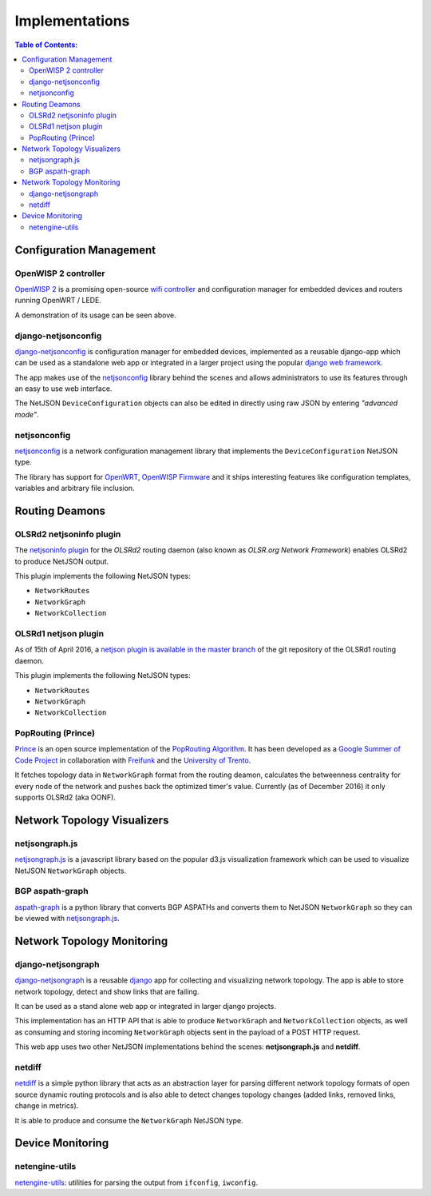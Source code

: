 Implementations
===============

.. contents:: **Table of Contents**:
   :backlinks: none
   :depth: 3

.. raw:: html

    <p>
        <iframe src="https://nodeshot.org/github-btn.html?user=netjson&amp;repo=netjson&amp;type=watch&amp;count=true&amp;size=large" frameborder="0" scrolling="0" width="140" height="33"></iframe>
        <iframe src="https://nodeshot.org/github-btn.html?user=netjson&amp;repo=netjson&amp;type=fork&amp;count=true&amp;size=large" frameborder="0" scrolling="0" width="140" height="33"></iframe>
    </p>

Configuration Management
------------------------

OpenWISP 2 controller
^^^^^^^^^^^^^^^^^^^^^

.. raw:: html

    <p>
        <iframe width="560" height="315" src="https://www.youtube.com/embed/MY097Y2cPQ0?list=PLPueLZei9c8_DEYgC5StOcR5bCAcQVfR8" frameborder="0" allowfullscreen></iframe>
    </p>

`OpenWISP 2 <https://github.com/openwisp/ansible-openwisp2>`_ is a promising open-source `wifi controller
<http://openwisp.org/whatis.html>`_ and configuration manager for embedded devices and routers running
OpenWRT / LEDE.

A demonstration of its usage can be seen above.

django-netjsonconfig
^^^^^^^^^^^^^^^^^^^^

.. image:: https://raw.githubusercontent.com/openwisp/django-netjsonconfig/master/docs/images/adhoc-interface.png
  :alt: interface2, wireless interface, adhoc, ssid, bssid
  :target: https://github.com/openwisp/django-netjsonconfig

`django-netjsonconfig <https://github.com/openwisp/django-netjsonconfig>`_ is
configuration manager for embedded devices, implemented as a reusable django-app
which can be used as a standalone web app or integrated in a larger project using
the popular `django web framework <https://www.djangoproject.com/>`_.

The app makes use of the `netjsonconfig <https://github.com/openwisp/netjsonconfig>`_
library behind the scenes and allows administrators to use its features through an easy
to use web interface.

The NetJSON ``DeviceConfiguration`` objects can also be edited in directly
using raw JSON by entering *"advanced mode"*.

netjsonconfig
^^^^^^^^^^^^^

`netjsonconfig <https://github.com/openwisp/netjsonconfig>`_ is a network
configuration management library that implements the ``DeviceConfiguration`` NetJSON type.

The library has support for `OpenWRT <https://openwrt.org/>`_, `OpenWISP Firmware
<https://github.com/openwisp/OpenWISP-Firmware>`_ and it ships interesting
features like configuration templates, variables and arbitrary file inclusion.

Routing Deamons
---------------

OLSRd2 netjsoninfo plugin
^^^^^^^^^^^^^^^^^^^^^^^^^

The `netjsoninfo plugin <http://www.olsr.org/mediawiki/index.php/NetJson_Info_Plugin>`_
for the *OLSRd2* routing daemon (also known as *OLSR.org Network Framework*)
enables OLSRd2 to produce NetJSON output.

This plugin implements the following NetJSON types:

* ``NetworkRoutes``
* ``NetworkGraph``
* ``NetworkCollection``

OLSRd1 netjson plugin
^^^^^^^^^^^^^^^^^^^^^

As of 15th of April 2016, a `netjson plugin is available in the master branch
<https://lists.olsr.org/pipermail/olsr-users/2016-April/006844.html>`_ of the
git repository of the OLSRd1 routing daemon.

This plugin implements the following NetJSON types:

* ``NetworkRoutes``
* ``NetworkGraph``
* ``NetworkCollection``

PopRouting (Prince)
^^^^^^^^^^^^^^^^^^^

`Prince <https://github.com/AdvancedNetworkingSystems/poprouting>`_ is an
open source implementation of the `PopRouting Algorithm
<http://ieeexplore.ieee.org/document/7524407/?reload=true>`_.
It has been developed as a `Google Summer of Code Project
<https://blog.freifunk.net/2016/implementing-poprouting-final-evaluation>`_
in collaboration with `Freifunk <https://freifunk.net/>`_ and the
`University of Trento <http://www.unitn.it/en>`_.

It fetches topology data in ``NetworkGraph`` format from the routing deamon, calculates the
betweenness centrality for every node of the network and pushes back the optimized timer's value.
Currently (as of December 2016) it only supports OLSRd2 (aka OONF).

Network Topology Visualizers
----------------------------

netjsongraph.js
^^^^^^^^^^^^^^^

.. image:: https://raw.githubusercontent.com/netjson/netjsongraph.js/master/docs/netjsongraph-default.png
  :target: https://github.com/netjson/netjsongraph.js

`netjsongraph.js <https://github.com/netjson/netjsongraph.js>`_ is a javascript
library based on the popular d3.js visualization framework which can be used to
visualize NetJSON ``NetworkGraph`` objects.

BGP aspath-graph
^^^^^^^^^^^^^^^^

.. image:: https://raw.githubusercontent.com/coxley/aspath_graph/master/path.png
  :alt: link up, link down
  :target: https://github.com/coxley/aspath_graph

`aspath-graph <https://github.com/coxley/aspath_graph>`_ is a python library that
converts BGP ASPATHs and converts them to NetJSON ``NetworkGraph`` so they can
be viewed with `netjsongraph.js <https://github.com/netjson/netjsongraph.js>`_.

Network Topology Monitoring
---------------------------

django-netjsongraph
^^^^^^^^^^^^^^^^^^^

.. image:: https://raw.githubusercontent.com/netjson/django-netjsongraph/master/docs/images/visualizer.png
  :alt: link up, link down
  :target: https://github.com/netjson/django-netjsongraph

`django-netjsongraph <https://github.com/netjson/django-netjsongraph>`_ is a
reusable `django <https://www.djangoproject.com/>`_ app for collecting and visualizing network topology. The app is able
to store network topology, detect and show links that are failing.

It can be used as a stand alone web app or integrated in larger django projects.

This implementation has an HTTP API that is able to produce ``NetworkGraph`` and
``NetworkCollection`` objects, as well as consuming and storing incoming ``NetworkGraph``
objects sent in the payload of a POST HTTP request.

This web app uses two other NetJSON implementations behind the scenes: **netjsongraph.js**
and **netdiff**.

netdiff
^^^^^^^

`netdiff <https://github.com/ninuxorg/netdiff#netjson-output>`_ is a simple python
library that acts as an abstraction layer for parsing different network topology
formats of open source dynamic routing protocols and is also able to detect changes
topology changes (added links, removed links, change in metrics).

It is able to produce and consume the ``NetworkGraph`` NetJSON type.

Device Monitoring
-----------------

netengine-utils
^^^^^^^^^^^^^^^

`netengine-utils <http://netengine.readthedocs.org/en/latest/topics/netengine-utils.html#ifconfig-netjson-option>`_:
utilities for parsing the output from ``ifconfig``, ``iwconfig``.
